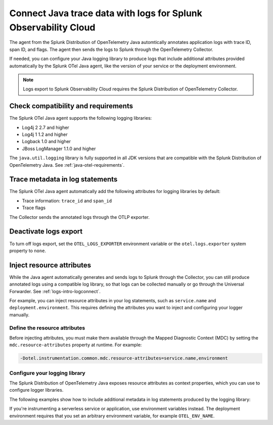.. _correlate-traces-with-logs-java:

****************************************************************
Connect Java trace data with logs for Splunk Observability Cloud
****************************************************************

.. meta::
   :description: The agent from the Splunk Distribution of OpenTelemetry Java automatically annotates application logs with trace ID, span ID, and flags. The agent then sends the logs to Splunk through the Collector.

The agent from the Splunk Distribution of OpenTelemetry Java automtically annotates application logs with trace ID, span ID, and flags. The agent then sends the logs to Splunk through the OpenTelemetry Collector.

If needed, you can configure your Java logging library to produce logs that include additional attributes provided automatically by the Splunk OTel Java agent, like the version of your service or the deployment environment.

.. note::

   Logs export to Splunk Observability Cloud requires the Splunk Distribution of OpenTelemetry Collector.

.. _java-traces-logs-requirements:

Check compatibility and requirements
====================================================

The Splunk OTel Java agent supports the following logging libraries:

- Log4j 2 2.7 and higher
- Log4j 1 1.2 and higher
- Logback 1.0 and higher
- JBoss LogManager 1.1.0 and higher

The ``java.util.logging`` library is fully supported in all JDK versions that are compatible with the Splunk Distribution of OpenTelemetry Java. See :ref:`java-otel-requirements`.

.. _java-include-trace-data:

Trace metadata in log statements
===================================================

The Splunk OTel Java agent automatically add the following attributes for logging libraries by default:

- Trace information: ``trace_id`` and ``span_id``
- Trace flags

The Collector sends the annotated logs through the OTLP exporter.


Deactivate logs export
==================================

To turn off logs export, set the ``OTEL_LOGS_EXPORTER`` environment variable or the ``otel.logs.exporter`` system property to ``none``.


.. _inject-resource-attribs:

Inject resource attributes
==================================================

While the Java agent automatically generates and sends logs to Splunk through the Collector, you can still produce annotated logs using a compatible log library, so that logs can be collected manually or go through the Universal Forwarder. See :ref:`logs-intro-logconnect`.

For example, you can inject resource attributes in your log statements, such as ``service.name`` and ``deployment.environment``. This requires defining the attributes you want to inject and configuring your logger manually.

Define the resource attributes
---------------------------------------------------

Before injecting attributes, you must make them available through the Mapped Diagnostic Context (MDC) by setting the ``mdc.resource-attributes`` property at runtime. For example:

.. code-block:: shell

   -Dotel.instrumentation.common.mdc.resource-attributes=service.name,environment

Configure your logging library
--------------------------------------------------

The Splunk Distribution of OpenTelemetry Java exposes resource attributes as context properties, which you can use to configure logger libraries.

The following examples show how to include additional metadata in log statements produced by the logging library:

.. tabs::

   .. tab:: Log4j

      Edit your Log4j configuration, for example in the ``src/main/resources/log4j2.xml`` file. Depending on your environment, you might have to edit a different file or use a different configuration system.

      .. code-block:: xml
         :emphasize-lines: 8,9

         <?xml version="1.0" encoding="UTF-8"?>
         <Configuration status="WARN">
            <Appenders>
               <Console name="STDOUT" target="SYSTEM_OUT">
                  <JsonLayout compact="true" eventEol="true">
                     <KeyValuePair key="trace_id" value="${ctx:trace_id}"/>
                     <KeyValuePair key="span_id" value="${ctx:span_id}"/>
                     <KeyValuePair key="service.name" value="${ctx:service.name}"/>
                     <KeyValuePair key="environment" value="${ctx:environment}"/>
                     <KeyValuePair key="trace_sampled" value="${ctx:trace_flags}"/>
                  </JsonLayout>
               </Console>
            </Appenders>
            <!-- More configuration -->
         </Configuration>

      For Spring Boot applications, you can also edit the ``application.properties`` file to add the following logging pattern:

      .. code-block:: text

         logging.pattern.console = %d{yyyy-MM-dd HH:mm:ss} - %logger{36} - %msg trace_id=%X{trace_id} span_id=%X{span_id} service=%X{service.name}, env=%X{environment} trace_flags=%X{trace_flags} %n

   .. tab:: Logback

      Edit your Logback configuration, for example in the ``src/main/resources/logback.xml`` file. Depending on your environment, you might have to edit a different file or use a different configuration system.

      .. code-block:: xml
         :emphasize-lines: 6

         <?xml version="1.0" encoding="UTF-8"?>
         <configuration>
            <appender name="STDOUT" class="ch.qos.logback.core.ConsoleAppender">
               <encoder>
                  <pattern>%d{yyyy-MM-dd HH:mm:ss} - %logger{36} - %msg trace_id=%X{trace_id} span_id=%X{span_id} service=%X{service.name}, env=%X{environment} trace_flags=%X{trace_flags} %n</pattern>
               </encoder>
            </appender>
            <root level="info">
               <appender-ref ref="STDOUT" />
            </root>
         </configuration>

      For Spring Boot applications, you can also edit the ``application.properties`` file to add the following logging pattern:

      .. code-block:: text

         logging.pattern.console = %d{yyyy-MM-dd HH:mm:ss} - %logger{36} - %msg %logger{36} - %msg trace_id=%X{trace_id} span_id=%X{span_id} service=%X{service.name}, env=%X{environment} trace_flags=%X{trace_flags} %n %n

   .. tab:: JBoss LogManager

      Edit your JBoss LogManager configuration, for example in the ``logging.properties`` file.

      .. code-block:: text

         formatter.PATTERN=org.jboss.logmanager.formatters.PatternFormatter
         formatter.PATTERN.properties=pattern
         formatter.PATTERN.constructorProperties=pattern
         formatter.PATTERN.pattern=%logger{36} - %msg trace_id=%X{trace_id} span_id=%X{span_id} service=%X{service.name}, env=%X{environment} trace_flags=%X{trace_flags}: %m%n

If you're instrumenting a serverless service or application, use environment variables instead. The deployment environment requires that you set an arbitrary environment variable, for example ``OTEL_ENV_NAME``.

.. tabs::

   .. code-tab:: xml Log4j

      <PatternLayout>
         <pattern>
            service.name=${OTEL_SERVICE_NAME}, deployment.environment=${OTEL_ENV_NAME} %m%n
         </pattern>
      </PatternLayout>

   .. code-tab:: xml Logback

      <pattern>
         service: ${OTEL_SERVICE_NAME}, env: ${OTEL_ENV_NAME}: %m%n
      </pattern>

   .. code-tab:: text JBoss LogManager

      formatter.PATTERN.pattern=service=${OTEL_SERVICE_NAME}, env=${OTEL_ENV_NAME}

